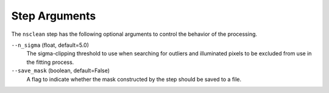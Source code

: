 Step Arguments
==============

The ``nsclean`` step has the following optional arguments to control
the behavior of the processing.

``--n_sigma`` (float, default=5.0)
  The sigma-clipping threshold to use when searching for outliers
  and illuminated pixels to be excluded from use in the fitting
  process.

``--save_mask`` (boolean, default=False)
  A flag to indicate whether the mask constructed by the step
  should be saved to a file.
